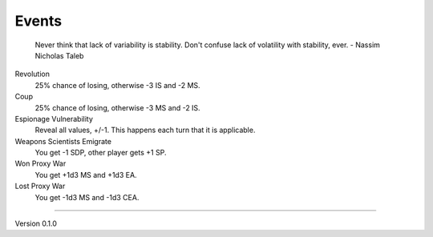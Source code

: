 Events
------

 Never think that lack of variability is stability. Don't confuse lack of volatility with stability, ever. - Nassim Nicholas Taleb

Revolution
 25% chance of losing, otherwise -3 IS and -2 MS.

Coup
 25% chance of losing, otherwise -3 MS and -2 IS.

Espionage Vulnerability
 Reveal all values, +/-1. This happens each turn that it is applicable.

Weapons Scientists Emigrate
 You get -1 SDP, other player gets +1 SP.

Won Proxy War
 You get +1d3 MS and +1d3 EA.

Lost Proxy War
 You get -1d3 MS and -1d3 CEA.


=======

Version 0.1.0
